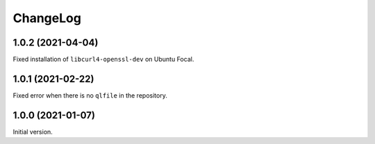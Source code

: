 ===========
 ChangeLog
===========

1.0.2 (2021-04-04)
==================

Fixed installation of ``libcurl4-openssl-dev`` on Ubuntu Focal.

1.0.1 (2021-02-22)
==================

Fixed error when there is no ``qlfile`` in the repository.

1.0.0 (2021-01-07)
==================

Initial version.
